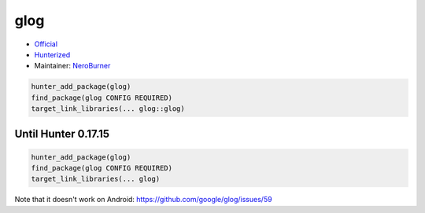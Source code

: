.. spelling::

    glog

.. _pkg.glog:

glog
====

-  `Official <https://github.com/google/glog>`__
-  `Hunterized <https://github.com/hunter-packages/glog>`__
-  Maintainer: `NeroBurner <https://github.com/NeroBurner>`__

.. code:: cmake

    hunter_add_package(glog)
    find_package(glog CONFIG REQUIRED)
    target_link_libraries(... glog::glog)

Until Hunter 0.17.15
--------------------

.. code:: cmake

    hunter_add_package(glog)
    find_package(glog CONFIG REQUIRED)
    target_link_libraries(... glog)

Note that it doesn't work on Android:
https://github.com/google/glog/issues/59
